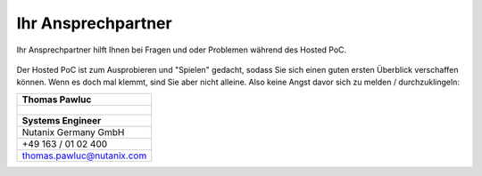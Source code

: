 .. _trainer:

---------------------
Ihr Ansprechpartner
---------------------

Ihr Ansprechpartner hilft Ihnen bei Fragen und oder Problemen während des Hosted PoC.

.. figure:: images/bootcamp.png

Der Hosted PoC ist zum Ausprobieren und "Spielen" gedacht, sodass Sie sich einen guten ersten Überblick verschaffen können.
Wenn es doch mal klemmt, sind Sie aber nicht alleine. Also keine Angst davor sich zu melden / durchzuklingeln:

.. list-table::
   :widths: 40
   :header-rows: 1

   * - **Thomas Pawluc**
   * - .. figure:: images/TPawluc.png
   * - **Systems Engineer**
   * - Nutanix Germany GmbH
   * - +49 163 / 01 02 400
   * - thomas.pawluc@nutanix.com

